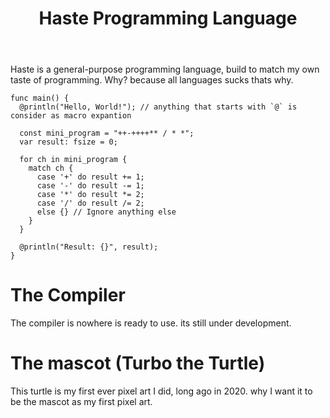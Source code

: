 #+title: Haste Programming Language

Haste is a general-purpose programming language, build to match my own taste of programming. Why? because all languages sucks thats why.

#+begin_src haste
func main() {
  @println("Hello, World!"); // anything that starts with `@` is consider as macro expantion

  const mini_program = "++-++++** / * *";
  var result: fsize = 0;

  for ch in mini_program {
    match ch {
      case '+' do result += 1;
      case '-' do result -= 1;
      case '*' do result *= 2;
      case '/' do result /= 2;
      else {} // Ignore anything else
    }
  }

  @println("Result: {}", result);
}
#+end_src

* The Compiler
The compiler is nowhere is ready to use. its still under development.

* The mascot (Turbo the Turtle)
This turtle is my first ever pixel art I did, long ago in 2020. why I want it to be the mascot as my first pixel art.
[[file:img/turbo.png]]
